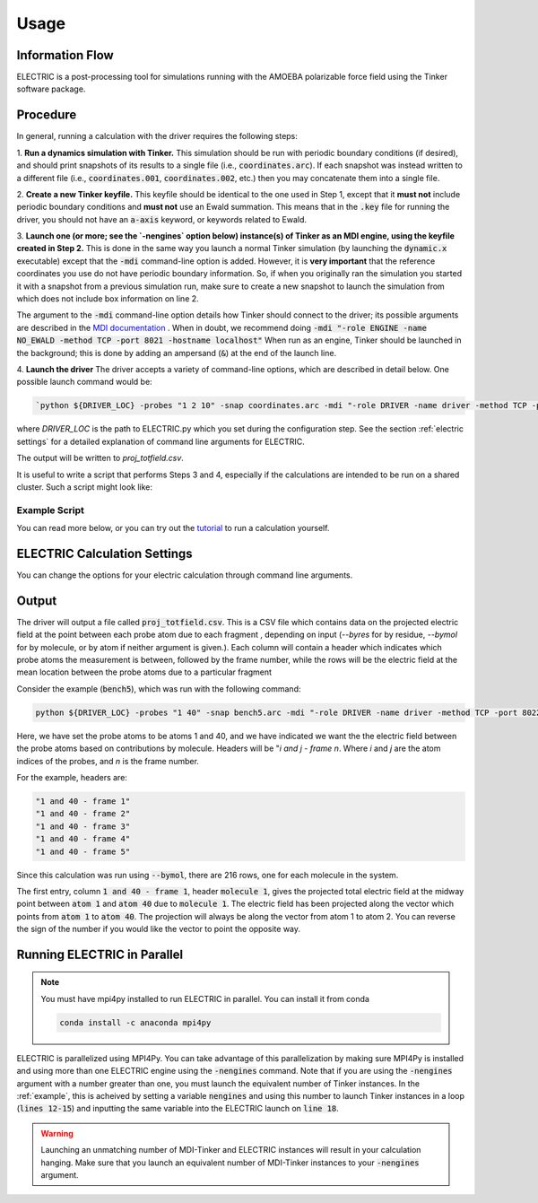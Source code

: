 Usage
=====

Information Flow
----------------

ELECTRIC is a post-processing tool for simulations running with the AMOEBA polarizable force field using the Tinker software package.

.. image:: images/inputs_and_outputs.svg
   :width: 600

Procedure
---------

In general, running a calculation with the driver requires the following steps:

1. **Run a dynamics simulation with Tinker.**  
This simulation should be run with periodic boundary conditions (if desired), and should print snapshots of its results to a single file (i.e., :code:`coordinates.arc`).
If each snapshot was instead written to a different file (i.e., :code:`coordinates.001`, :code:`coordinates.002`, etc.) then you may concatenate them into a single file.

2. **Create a new Tinker keyfile.**   
This keyfile should be identical to the one used in Step 1, except that it **must not** include periodic boundary conditions and **must not** use an Ewald summation. This means that in the :code:`.key` file for running the driver, you should not have an :code:`a-axis` keyword, or keywords related to Ewald.

3. **Launch one (or more; see the `-nengines` option below) instance(s) of Tinker as an MDI engine, using the keyfile created in Step 2.**  
This is done in the same way you launch a normal Tinker simulation (by launching the :code:`dynamic.x` executable) except that the :code:`-mdi` command-line option is added. However, it is **very important** that the reference coordinates you use do not have periodic boundary information. So, if when you originally ran the simulation you started it with a snapshot from a previous simulation run, make sure to create a new snapshot to launch the simulation from which does not include box information on line 2.

The argument to the :code:`-mdi` command-line option details how Tinker should connect to the driver; its possible arguments are described in the `MDI documentation`_ .
When in doubt, we recommend doing :code:`-mdi "-role ENGINE -name NO_EWALD -method TCP -port 8021 -hostname localhost"`
When run as an engine, Tinker should be launched in the background; this is done by adding an ampersand (:code:`&`) at the end of the launch line.

4. **Launch the driver**
The driver accepts a variety of command-line options, which are described in detail below.
One possible launch command would be:

.. code-block:: bash

    `python ${DRIVER_LOC} -probes "1 2 10" -snap coordinates.arc -mdi "-role DRIVER -name driver -method TCP -port 8021" --byres ke15.pdb --equil 51 --nengines 15 &`

where `DRIVER_LOC` is the path to ELECTRIC.py which you set during the configuration step. See the section :ref:`electric settings` for a detailed explanation of command line arguments for ELECTRIC.

The output will be written to `proj_totfield.csv`.

It is useful to write a script that performs Steps 3 and 4, especially if the calculations are intended to be run on a shared cluster.
Such a script might look like:

.. _example:

Example Script
^^^^^^^^^^^^^^

.. code-block:: bash
    :linenos:

    # location of required codes
    DRIVER_LOC=$(cat ../locations/ELECTRIC)
    TINKER_LOC=$(cat ../locations/Tinker_ELECTRIC)

    # number of instances of Tinker to run as an engine
    nengines=18

    # set the number of threads used by each code
    export OMP_NUM_THREADS=1

    # launch Tinker as an engine
    for i in $( eval echo {1..$nengines} )
    do
    ${TINKER_LOC} coordinates.in -k no_ewald.key -mdi "-role ENGINE -name NO_EWALD -method TCP -port 8021 -hostname localhost" 10 1.0 1.0 2 300 > no_ewald${i}.log &
    done

    # launch the driver
    python ${DRIVER_LOC} -probes "32 33 59 60" -snap coordinates.arc -mdi "-role DRIVER -name driver -method TCP -port 8021" --byres ke15.pdb --equil 51 --nengines ${nengines} &

    wait

You can read more below, or you can try out the tutorial_ to run a calculation yourself.


.. _electric settings:

ELECTRIC Calculation Settings
-----------------------------

You can change the options for your electric calculation through command line arguments. 

.. argparse::
   :filename: ../ELECTRIC/util.py
   :func: create_parser
   :prog: python ELECTRIC.py


Output
------

The driver will output a file called :code:`proj_totfield.csv`. This is a CSV file which contains data on the projected electric field at the point between each probe atom due to each fragment , depending on input (`--byres` for by residue, `--bymol` for by molecule, or by atom if neither argument is given.). Each column will contain a header which indicates which probe atoms the measurement is between, followed by the frame number, while the rows will be the electric field at the mean location between the probe atoms due to a particular fragment

Consider the example (:code:`bench5`), which was run with the following command:

.. code-block:: bash

    python ${DRIVER_LOC} -probes "1 40" -snap bench5.arc -mdi "-role DRIVER -name driver -method TCP -port 8022" --bymol

Here, we have set the probe atoms to be atoms 1 and 40, and we have indicated we want the the electric field between the probe atoms based on contributions by molecule. Headers will be "`i and j - frame n`. Where `i` and `j` are the atom indices of the probes, and `n` is the frame number.

For the example, headers are:

.. code-block:: text

    "1 and 40 - frame 1"
    "1 and 40 - frame 2"
    "1 and 40 - frame 3"
    "1 and 40 - frame 4"
    "1 and 40 - frame 5"

Since this calculation was run using :code:`--bymol`, there are 216 rows, one for each molecule in the system.

The first entry, column :code:`1 and 40 - frame 1`, header :code:`molecule 1`, gives the projected total electric field at the midway point between :code:`atom 1` and :code:`atom 40` due to :code:`molecule 1`. The electric field has been projected along the vector which points from :code:`atom 1` to :code:`atom 40`. The projection will always be along the vector from atom 1 to atom 2. You can reverse the sign of the number if you would like the vector to point the opposite way.


Running ELECTRIC in Parallel
-----------------------------

.. note::

    You must have mpi4py installed to run ELECTRIC in parallel. You can install it from conda
    
    .. code-block:: bash

        conda install -c anaconda mpi4py

ELECTRIC is parallelized using MPI4Py. You can take advantage of this parallelization by making sure MPI4Py is installed and using more than one ELECTRIC engine using the :code:`-nengines` command. Note that if you are using the :code:`-nengines` argument with a number greater than one, you must launch the equivalent number of Tinker instances. In the :ref:`example`, this is acheived by setting a variable :code:`nengines` and using this number to launch Tinker instances in a loop (:code:`lines 12-15`) and inputting the same variable into the ELECTRIC launch on :code:`line 18`.

.. warning::

    Launching an unmatching number of MDI-Tinker and ELECTRIC instances will result in your calculation hanging. Make sure that you launch an equivalent number of MDI-Tinker instances to your :code:`-nengines` argument.

.. _tutorial: tutorial.html
.. _`MDI documentation`: https://molssi.github.io/MDI_Library/html/library_page.html#library_launching_sec

